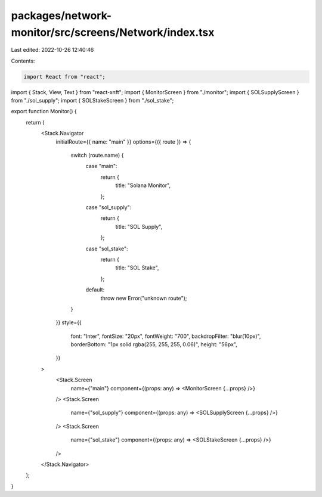packages/network-monitor/src/screens/Network/index.tsx
======================================================

Last edited: 2022-10-26 12:40:46

Contents:

.. code-block:: tsx

    import React from "react";
import { Stack, View, Text } from "react-xnft";
import { MonitorScreen } from "./monitor";
import { SOLSupplyScreen } from "./sol_supply";
import { SOLStakeScreen } from "./sol_stake";

export function Monitor() {
  return (
    <Stack.Navigator
      initialRoute={{ name: "main" }}
      options={({ route }) => {
        switch (route.name) {
          case "main":
            return {
              title: "Solana Monitor",
            };
          case "sol_supply":
            return {
              title: "SOL Supply",
            };
          case "sol_stake":
            return {
              title: "SOL Stake",
            };
          default:
            throw new Error("unknown route");
        }
      }}
      style={{
        font: "Inter",
        fontSize: "20px",
        fontWeight: "700",
        backdropFilter: "blur(10px)",
        borderBottom: "1px solid rgba(255, 255, 255, 0.06)",
        height: "56px",
      }}
    >
      <Stack.Screen
        name={"main"}
        component={(props: any) => <MonitorScreen {...props} />}
      />
      <Stack.Screen
        name={"sol_supply"}
        component={(props: any) => <SOLSupplyScreen {...props} />}
      />
      <Stack.Screen
        name={"sol_stake"}
        component={(props: any) => <SOLStakeScreen {...props} />}
      />
    </Stack.Navigator>
  );
}



